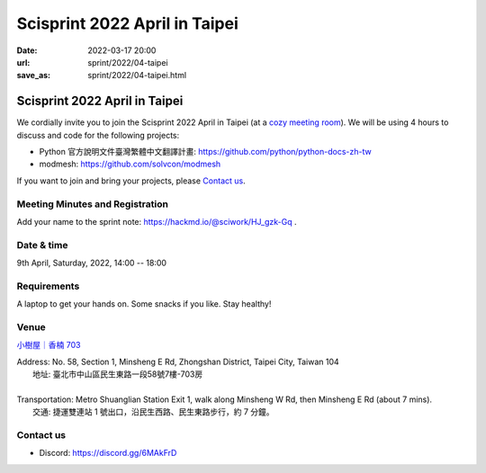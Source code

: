 ==================================
Scisprint 2022 April in Taipei
==================================

:date: 2022-03-17 20:00
:url: sprint/2022/04-taipei
:save_as: sprint/2022/04-taipei.html

Scisprint 2022 April in Taipei
==================================

We cordially invite you to join the Scisprint 2022 April in Taipei (at a
`cozy meeting room <#venue>`__).  We will be using 4 hours to discuss and code for the
following projects:

* Python 官方說明文件臺灣繁體中文翻譯計畫: https://github.com/python/python-docs-zh-tw
* modmesh: https://github.com/solvcon/modmesh

If you want to join and bring your projects, please `Contact us`_.

Meeting Minutes and Registration
--------------------------------

Add your name to the sprint note: https://hackmd.io/@sciwork/HJ_gzk-Gq .

Date & time
-----------

9th April, Saturday, 2022, 14:00 -- 18:00

Requirements
------------

A laptop to get your hands on. Some snacks if you like. Stay healthy!

.. Sponsors
.. --------

Venue
-----

`小樹屋｜香楠 703 <https://goo.gl/maps/8B2SaG4SynCK82es9>`__

| Address: No. 58, Section 1, Minsheng E Rd, Zhongshan District, Taipei City, Taiwan 104
| 	地址: 臺北市中山區民生東路一段58號7樓-703房
|
| Transportation: Metro Shuanglian Station Exit 1, walk along Minsheng W Rd, then Minsheng E Rd (about 7 mins).
| 	交通: 捷運雙連站 1 號出口，沿民生西路、民生東路步行，約 7 分鐘。

.. raw:: html

  <div style="overflow:hidden; padding-bottom:56.25%; position:relative; height:0;">
    <iframe
      src="https://www.google.com/maps/embed?pb=!1m18!1m12!1m3!1d3614.2960178677076!2d121.52301771423888!3d25.057954143486416!2m3!1f0!2f0!3f0!3m2!1i1024!2i768!4f13.1!3m3!1m2!1s0x3442a942b7090735%3A0xd95a07821ff1e15!2s703%2C%20No.%2058%2C%20Section%201%2C%20Minsheng%20E%20Rd%2C%20Zhongshan%20District%2C%20Taipei%20City%2C%20104!5e0!3m2!1sen!2stw!4v1647532517712!5m2!1sen!2stw"
      style="left:0; top:0; height:100%; width:100%; position:absolute; border:0;"
      allowfullscreen=""
      aria-hidden="false"
      tabindex="0"
      loading="lazy">
    </iframe>
  </div>

Contact us
----------

* Discord: https://discord.gg/6MAkFrD

